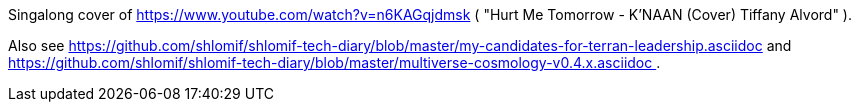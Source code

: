 Singalong cover of https://www.youtube.com/watch?v=n6KAGqjdmsk ( "Hurt Me Tomorrow - K'NAAN (Cover) Tiffany Alvord" ).

Also see https://github.com/shlomif/shlomif-tech-diary/blob/master/my-candidates-for-terran-leadership.asciidoc and https://github.com/shlomif/shlomif-tech-diary/blob/master/multiverse-cosmology-v0.4.x.asciidoc .
